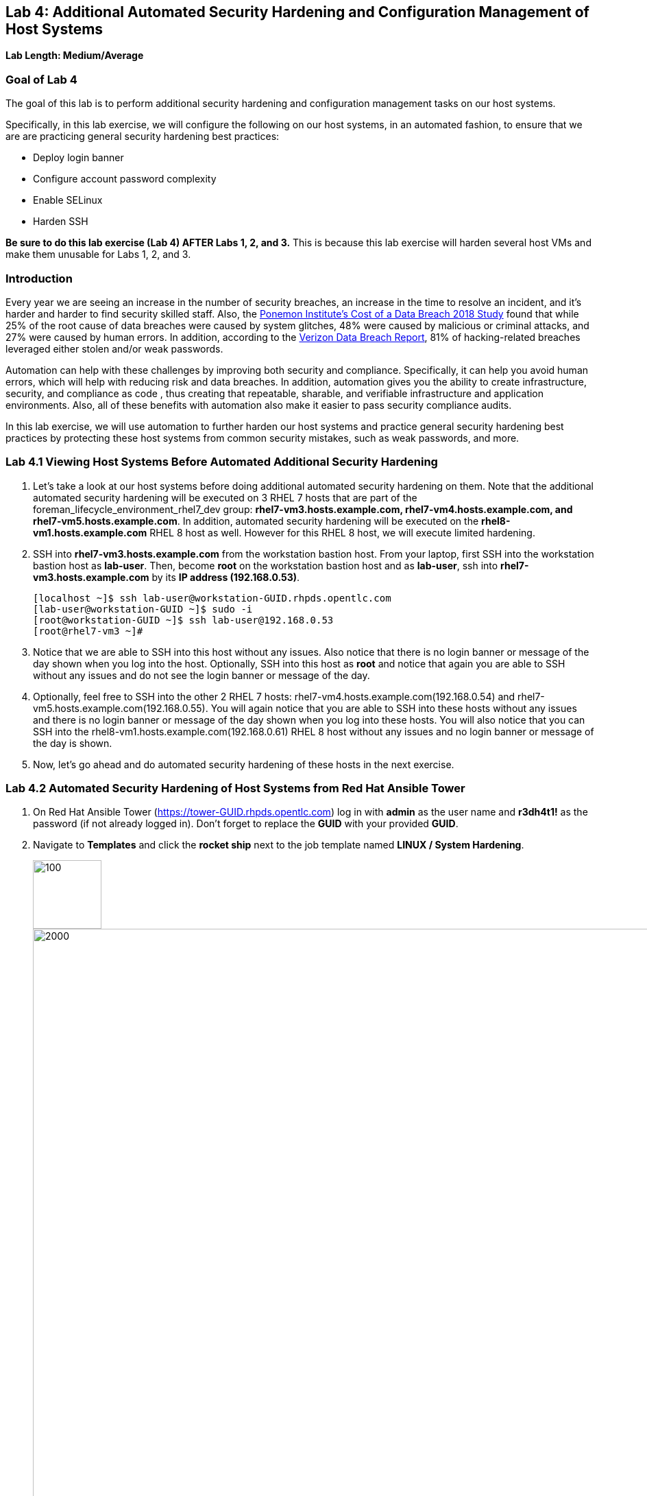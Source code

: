 == Lab 4: Additional Automated Security Hardening and Configuration Management of Host Systems

*Lab Length: Medium/Average*

=== Goal of Lab 4
The goal of this lab is to perform additional security hardening and configuration management tasks on our host systems.

Specifically, in this lab exercise, we will configure the following on our host systems, in an automated fashion, to ensure that we are are practicing general security hardening best practices:

* Deploy login banner
* Configure account password complexity
* Enable SELinux
* Harden SSH

*Be sure to do this lab exercise (Lab 4) AFTER Labs 1, 2, and 3.*
This is because this lab exercise will harden several host VMs and make them unusable for Labs 1, 2, and 3.

=== Introduction
Every year we are seeing an increase in the number of security breaches, an increase in the time to resolve an incident, and it's harder and harder to find security skilled staff. Also, the link:https://www-03.ibm.com/press/us/en/pressrelease/53800.wss[Ponemon Institute's Cost of a Data Breach 2018 Study]  found that while 25% of the root cause of data breaches were caused by system glitches, 48% were caused by malicious or criminal attacks, and 27% were caused by human errors. In addition, according to the link:https://enterprise.verizon.com/resources/reports/dbir/[Verizon Data Breach Report], 81% of hacking-related breaches leveraged either stolen and/or weak passwords.

Automation can help with these challenges by improving both security and compliance. Specifically, it can help you avoid human errors, which will help with reducing risk and data breaches. In addition, automation gives you the ability to create infrastructure, security, and compliance as code , thus creating that repeatable, sharable, and verifiable infrastructure and application environments. Also, all of these benefits with automation also make it easier to pass security compliance audits.

In this lab exercise, we will use automation to further harden our host systems and practice general security hardening best practices by protecting these host systems from common security mistakes, such as weak passwords, and more.


=== Lab 4.1 Viewing Host Systems Before Automated Additional Security Hardening

. Let's take a look at our host systems before doing additional automated security hardening on them. Note that the additional automated security hardening will be executed on 3 RHEL 7 hosts that are part of the foreman_lifecycle_environment_rhel7_dev group: *rhel7-vm3.hosts.example.com, rhel7-vm4.hosts.example.com, and rhel7-vm5.hosts.example.com*. In addition, automated security hardening will be executed on the *rhel8-vm1.hosts.example.com* RHEL 8 host as well. However for this RHEL 8 host, we will execute limited hardening.

. SSH into *rhel7-vm3.hosts.example.com* from the workstation bastion host. From your laptop, first SSH into the workstation bastion host as *lab-user*. Then, become *root* on the workstation bastion host and as *lab-user*, ssh into *rhel7-vm3.hosts.example.com* by its *IP address (192.168.0.53)*.
+
[source, text]
[localhost ~]$ ssh lab-user@workstation-GUID.rhpds.opentlc.com
[lab-user@workstation-GUID ~]$ sudo -i
[root@workstation-GUID ~]$ ssh lab-user@192.168.0.53
[root@rhel7-vm3 ~]#

. Notice that we are able to SSH into this host without any issues. Also notice that there is no login banner or message of the day shown when you log into the host. Optionally, SSH into this host as *root* and notice that again you are able to SSH without any issues and do not see the login banner or message of the day.

. Optionally, feel free to SSH into the other 2 RHEL 7 hosts: rhel7-vm4.hosts.example.com(192.168.0.54) and rhel7-vm5.hosts.example.com(192.168.0.55). You will again notice that you are able to SSH into these hosts without any issues and there is no login banner or message of the day shown when you log into these hosts. You will also notice that you can SSH into the rhel8-vm1.hosts.example.com(192.168.0.61) RHEL 8 host without any issues and no login banner or message of the day is shown.

. Now, let's go ahead and do automated security hardening of these hosts in the next exercise.

=== Lab 4.2 Automated Security Hardening of Host Systems from Red Hat Ansible Tower

. On Red Hat Ansible Tower (https://tower-GUID.rhpds.opentlc.com) log in with *admin* as the user name and *r3dh4t1!* as the password (if not already logged in). Don't forget to replace the *GUID* with your provided *GUID*.

. Navigate to *Templates* and click the *rocket ship* next to the job template named *LINUX / System Hardening*.
+
image:images/templates.png[100,100]
image:images/hardening.png[2000,2000]

. You will be prompted for the hosts that you would like to run this job template on. Enter **rhel7_dev* into the text field. We will target our dev host systems first. Click *Next* followed by *Launch* to begin the job.
+
image:images/select_hosts.png[500,500]
image:images/launch_dev.png[500,500]

. Now, let's find out which hosts are part of *foreman_lifecycle_environment_rhel7_dev* group.

. Navigate to *Inventories -> Satellite Inventory -> GROUPS -> foreman_lifecycle_environment_rhel7_dev -> HOSTS*. Notice that there are 3 hosts that are part of the foreman_lifecycle_environment_rhel7_dev group: rhel7-vm3.hosts.example.com, rhel7-vm4.hosts.example.com, and rhel7-vm5.hosts.example.com. That means that this host hardening job template will be run on these three hosts.

. Navigate back to *Jobs* and click on the *LINUX / System Hardening* job.
+
image:images/jobs_hardening.png[500,500]

. Take a look at the Ansible Tower log output as the configuration is checked and remediated on our host systems. Specifically, notice that several tasks are being executed on our host systems such as various SSH hardening tasks, enabling SELinux, deploying a login banner, and configuring account password complexity.  At the end we will see a *Play Recap* showing us how many changes were made on the systems.
+
image:images/job_log.png[1500,1500]
+
NOTE: Because Ansible is idempotent, after 1 run of a playbook to set things to a desired state, further runs of the same playbook will result in 0 changes. As a result, this playbook will check to make sure the client is installed and configured, but if there are no changes to be made, Ansible will skip over the task and verify that the systems are in the correct state. Ansible works to achieve an endstate defined in the playbook so if this playbook is run routinely, it will only make the changes needed to comply with your security hardening standard.

. Now, let's go ahead and do limited hardening of our rhel8-vm1.hosts.example.com RHEL 8 host as well. Specifically, we are just going to make sure SELinux is enabled and display a login banner.

. Navigate to *Templates* and click the *rocket ship* next to the job template named *LINUX / RHEL 8/ System Hardening*.
+
image:images/templates.png[100,100]
image:images/rhel8.png[1000,1000]

. In the survey prompt, for *WHICH HOSTS?*, type *rhel8-vm1.hosts.example.com* and press *NEXT*.
+
image:images/rhel8prompt.png[500,500]

. Take a look at the Ansible Tower log output as the configuration is checked and remediated on our *rhel8-vm1.hosts.example.com* RHEL 8 host. Specifically, notice that less tasks are being executed on this RHEL 8 host vs our previous RHEL 7 hosts. For example, you don't see the various SSH hardening tasks being executed as part of this job.  At the end of this job run, we will see a *PLAY RECAP* showing us the number of changes that were made on the *rhel8-vm1.hosts.example.com* RHEL 8 host with zero errors. You will also see STATUS showing Successful in the DETAILS section.
+
image:images/jobsuccess.png[2000,2000]

=== Lab 4.3 Viewing Host Systems After Automated Additional Security Hardening

. Let's take a look at our host systems again now that we have applied additional automated security hardening on them. Again, remember that the additional automated security hardening was executed on 3 RHEL 7 hosts that are part of the foreman_lifecycle_environment_rhel7_dev group: *rhel7-vm3.hosts.example.com, rhel7-vm4.hosts.example.com, and rhel7-vm5.hosts.example.com*. In addition, limited hardening was also executed on the rhel8-vm1.hosts.example.com RHEL 8 host as well. Specifically, we just make sure that SELinux is enabled and display a login banner.

. SSH into *rhel7-vm3.hosts.example.com* from the workstation bastion host. From your laptop, first SSH into the workstation bastion host as *lab-user*. Then, become *root* on the workstation bastion host, ssh into *rhel7-vm3.hosts.example.com* by its *IP address (192.168.0.53)*.
+
[source, text]
[localhost ~]$ ssh lab-user@workstation-GUID.rhpds.opentlc.com
[lab-user@workstation-GUID ~]$ sudo -i
[root@workstation-GUID ~]$ ssh lab-user@192.168.0.53

. Notice that we are no longer able to SSH into this host as *lab-user* or *root* and get permission denied when trying to log in. Also notice that there is now a message of the day when you log into this host. Optionally, SSH into this host as *ansible* and notice that you see the login banner , message of the day, and have no issues logging into this system as the ansible user.
+
image:images/afterhardening2.png[1000,1000]

. Optionally, feel free to SSH into the other 2 RHEL 7 hosts: rhel7-vm4.hosts.example.com(192.168.0.54) and rhel7-vm5.hosts.example.com(192.168.0.55) as either *lab-user* or *root*. You will again notice that you are not able to SSH into these hosts and get a permission denied when trying to log in. In addition, you also will see the message of the day when logging into these hosts.

. Finally, SSH into the *rhel8-vm1.hosts.example.com* RHEL 8 host from the workstation bastion host. From your laptop, first SSH into the workstation bastion host as *lab-user*. Then, become *root* on the workstation bastion host, ssh into *rhel8-vm1.hosts.example.com* by its *IP address (192.168.0.61)*.
+
[source, text]
[localhost ~]$ ssh lab-user@workstation-GUID.rhpds.opentlc.com
[lab-user@workstation-GUID ~]$ sudo -i
[root@workstation-GUID ~]$ ssh lab-user@192.168.0.61

. Notice that we can SSH into the *rhel8-vm1.hosts.example.com* RHEL 8 host as *root* or *lab-user* without any issues since the RHEL 8 hardening playbook did not harden SSH. Also notice that you also see the Red Hat login banner and SELinux is enabled.
+
image:images/rhel8login.png[2000,2000]
image:images/sshrhel8.png[500,500]

<<top>>

link:README.adoc#table-of-contents[ Table of Contents ] | link:lab5.adoc[Lab 5: Proactive Security and Automated Risk Management at Scale with Predictive Analytics]
